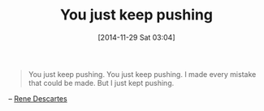#+POSTID: 9344
#+DATE: [2014-11-29 Sat 03:04]
#+OPTIONS: toc:nil num:nil todo:nil pri:nil tags:nil ^:nil TeX:nil
#+CATEGORY: Link
#+TAGS: philosophy
#+TITLE: You just keep pushing

#+BEGIN_QUOTE
  You just keep pushing. You just keep pushing. I made every mistake that could be made. But I just kept pushing.
#+END_QUOTE


-- [[https://www.brainyquote.com/quotes/quotes/r/renedescar377117.html][Rene Descartes]]



